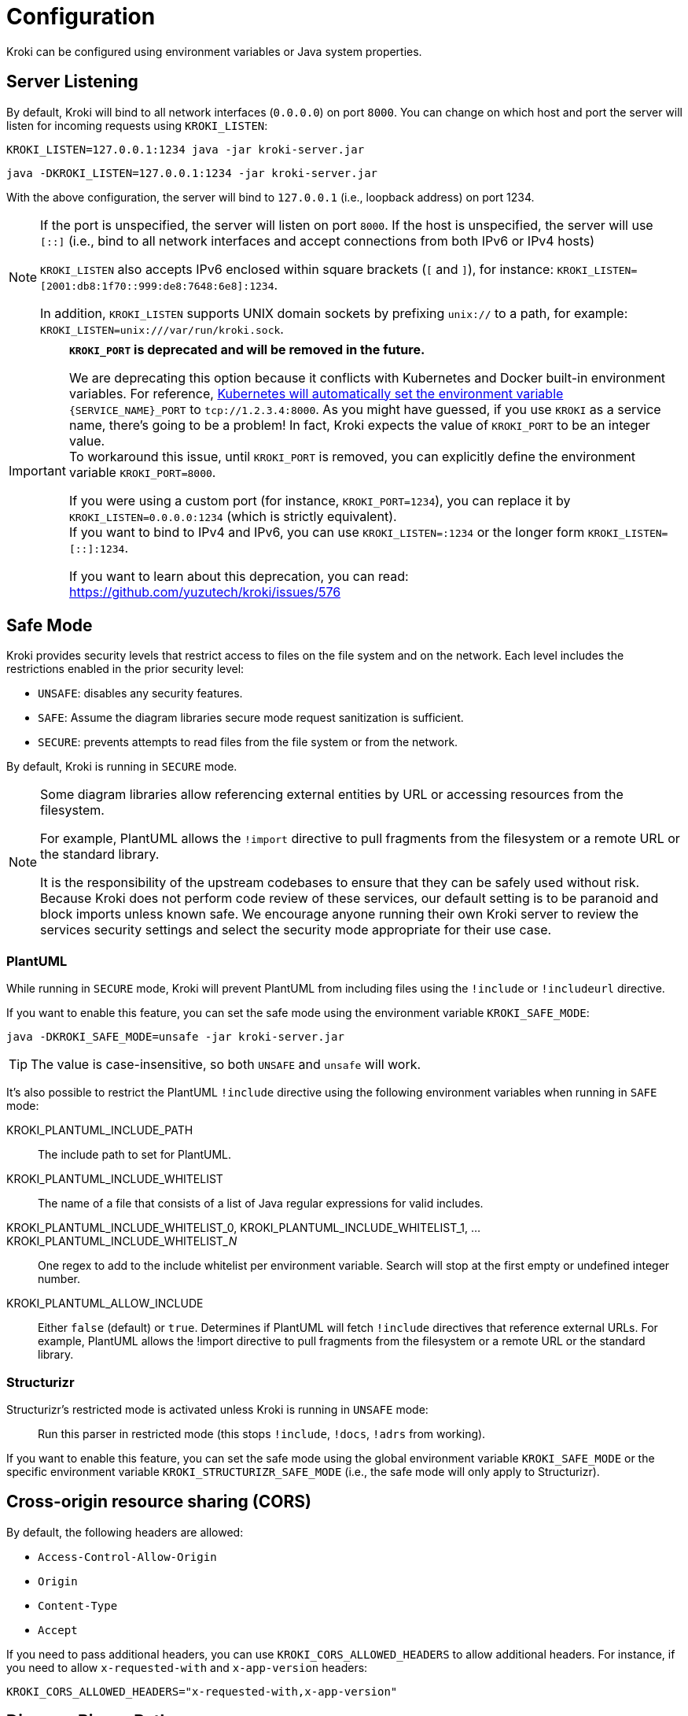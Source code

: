 = Configuration
:url-k8s-environment-variables: https://kubernetes.io/docs/concepts/services-networking/service/#environment-variables

Kroki can be configured using environment variables or Java system properties.

== Server Listening

By default, Kroki will bind to all network interfaces (`0.0.0.0`) on port `8000`.
You can change on which host and port the server will listen for incoming requests using `KROKI_LISTEN`:

[source,java-cli]
KROKI_LISTEN=127.0.0.1:1234 java -jar kroki-server.jar

[source,java-cli]
java -DKROKI_LISTEN=127.0.0.1:1234 -jar kroki-server.jar

With the above configuration, the server will bind to `127.0.0.1` (i.e., loopback address) on port 1234.

[NOTE]
====
If the port is unspecified, the server will listen on port `8000`.
If the host is unspecified, the server will use `[::]` (i.e., bind to all network interfaces and accept connections from both IPv6 or IPv4 hosts)

`KROKI_LISTEN` also accepts IPv6 enclosed within square brackets (`[` and `]`),
for instance: `KROKI_LISTEN=[2001:db8:1f70::999:de8:7648:6e8]:1234`.

In addition, `KROKI_LISTEN` supports UNIX domain sockets by prefixing `unix://` to a path, for example: `KROKI_LISTEN=unix:///var/run/kroki.sock`.
====


[IMPORTANT]
====
*`KROKI_PORT` is deprecated and will be removed in the future.*

We are deprecating this option because it conflicts with Kubernetes and Docker built-in environment variables.
For reference, {url-k8s-environment-variables}[Kubernetes will automatically set the environment variable] `\{SERVICE_NAME}_PORT` to `tcp://1.2.3.4:8000`.
As you might have guessed, if you use `KROKI` as a service name, there's going to be a problem!
In fact, Kroki expects the value of `KROKI_PORT` to be an integer value. +
To workaround this issue, until `KROKI_PORT` is removed, you can explicitly define the environment variable `KROKI_PORT=8000`.

If you were using a custom port (for instance, `KROKI_PORT=1234`), you can replace it by `KROKI_LISTEN=0.0.0.0:1234` (which is strictly equivalent). +
If you want to bind to IPv4 and IPv6, you can use `KROKI_LISTEN=:1234` or the longer form `KROKI_LISTEN=[::]:1234`.

If you want to learn about this deprecation, you can read: https://github.com/yuzutech/kroki/issues/576
====

== Safe Mode

Kroki provides security levels that restrict access to files on the file system and on the network.
Each level includes the restrictions enabled in the prior security level:

- `UNSAFE`: disables any security features.
- `SAFE`: Assume the diagram libraries secure mode request sanitization is sufficient.
- `SECURE`: prevents attempts to read files from the file system or from the network.

By default, Kroki is running in `SECURE` mode.

[NOTE]
====
Some diagram libraries allow referencing external entities by URL or accessing resources from the filesystem.

For example, PlantUML allows the `!import` directive to pull fragments from the filesystem or a remote URL or the standard library.

It is the responsibility of the upstream codebases to ensure that they can be safely used without risk.
Because Kroki does not perform code review of these services, our default setting is to be paranoid and block imports unless known safe.
We encourage anyone running their own Kroki server to review the services security settings and select the security mode appropriate for their use case.
====

=== PlantUML

While running in `SECURE` mode, Kroki will prevent PlantUML from including files using the `!include` or `!includeurl` directive.

If you want to enable this feature, you can set the safe mode using the environment variable `KROKI_SAFE_MODE`:

[source,java-cli]
java -DKROKI_SAFE_MODE=unsafe -jar kroki-server.jar

TIP: The value is case-insensitive, so both `UNSAFE` and `unsafe` will work.

It's also possible to restrict the PlantUML `!include` directive using the following environment variables when running in `SAFE` mode:

KROKI_PLANTUML_INCLUDE_PATH:: The include path to set for PlantUML.
KROKI_PLANTUML_INCLUDE_WHITELIST:: The name of a file that consists of a list of Java regular expressions for valid includes.
KROKI_PLANTUML_INCLUDE_WHITELIST_0, KROKI_PLANTUML_INCLUDE_WHITELIST_1, ... KROKI_PLANTUML_INCLUDE_WHITELIST___N__:: One regex to add to the include whitelist per environment variable. Search will stop at the first empty or undefined integer number.
KROKI_PLANTUML_ALLOW_INCLUDE:: Either `false` (default) or `true`. Determines if PlantUML will fetch `!include` directives that reference external URLs. For example, PlantUML allows the !import directive to pull fragments from the filesystem or a remote URL or the standard library.

=== Structurizr

Structurizr's restricted mode is activated unless Kroki is running in `UNSAFE` mode:

> Run this parser in restricted mode (this stops `!include`, `!docs`, `!adrs` from working).

If you want to enable this feature, you can set the safe mode using the global environment variable `KROKI_SAFE_MODE` or the specific environment variable `KROKI_STRUCTURIZR_SAFE_MODE` (i.e., the safe mode will only apply to Structurizr).

== Cross-origin resource sharing (CORS)

By default, the following headers are allowed:

- `Access-Control-Allow-Origin`
- `Origin`
- `Content-Type`
- `Accept`

If you need to pass additional headers, you can use `KROKI_CORS_ALLOWED_HEADERS` to allow additional headers.
For instance, if you need to allow `x-requested-with` and `x-app-version` headers:

[source]
----
KROKI_CORS_ALLOWED_HEADERS="x-requested-with,x-app-version"
----

== Diagram Binary Paths

Kroki depends on external binaries to generate images.
By default, Kroki will locate these binaries in the `PATH` environment variable.

In case you've installed a diagram library in a way where the executable is not in the `PATH`,
you can override its location manually using an environment variable or a Java system property:

`KROKI_BYTEFIELD_BIN_PATH`:: Path to the `bytefield-svg` binary (defaults: `/usr/bin/bytefield`)
`KROKI_D2_BIN_PATH`:: Path to `d2` binary (defaults: `/usr/bin/d2`)
`KROKI_DBML_BIN_PATH`:: Path to `dbml` binary (defaults: `/usr/bin/dbml`)
`KROKI_DITAA_BIN_PATH`:: Path to `ditaa` binary (defaults: `/usr/bin/ditaa`)
`KROKI_DOT_BIN_PATH`:: Path to `dot` binary (defaults: `/usr/bin/dot`)
`KROKI_ERD_BIN_PATH`:: Path to `erd` binary (defaults: `/usr/bin/erd`)
`KROKI_NOMNOML_BIN_PATH`:: Path to `nomnoml` binary (defaults: `/usr/bin/nomnoml`)
`KROKI_PIKCHR_BIN_PATH`:: Path to `pikchr` binary (defaults: `/usr/bin/pikchr`)
`KROKI_PLANTUML_BIN_PATH`:: Path to `plantuml` binary (defaults: `/usr/bin/plantuml`)
`KROKI_SVGBOB_BIN_PATH`:: Path to `svgbob` binary (defaults: `/usr/bin/svgbob`)
`KROKI_SYMBOLATOR_BIN_PATH`:: Path to `symbolator` binary (defaults: `/usr/bin/symbolator`)
`KROKI_TIKZ2SVG_BIN_PATH`:: Path to `tikz2svg` binary (defaults: `/usr/bin/tikz2svg`)
`KROKI_UMLET_BIN_PATH`:: Path to `umlet` binary (defaults: `/usr/bin/umlet`)
`KROKI_VEGA_BIN_PATH`:: Path to `vega` binary which supports both Vega and Vega-Lite grammar (defaults: `/usr/bin/bytefield`)
`KROKI_WAVEDROM_BIN_PATH`:: Path to `wavedrom` binary (defaults: `/usr/bin/wavedrom`)

For instance, if `dot` is located at [.path]_/path/to/dot_, you can configure the path using a system property:

[source,java-cli]
java -DKROKI_DOT_BIN_PATH=/path/to/dot -jar kroki-server.jar

== Command Timeout

By default, Kroki will wait at most 5 seconds when calling a diagram binary to get a response.
In most scenarios, 5 seconds is more than enough but, if needed, you can adjust the timeout using the `KROKI_COMMAND_TIMEOUT` environment variable.

The expected format is a duration with a time unit:

[horizontal]
`d`:: Days
`h`:: Hours
`m`:: Minutes
`s`:: Seconds
`ms`:: Milliseconds
`micros`:: Microseconds
`nanos`:: Nanoseconds

A few examples:

[source]
----
KROKI_COMMAND_TIMEOUT=10s # <1>
KROKI_COMMAND_TIMEOUT=1m # <2>
KROKI_COMMAND_TIMEOUT=4000ms # <3>
----
<1> 10 seconds
<2> 1 minute
<3> 4 seconds in milliseconds

== Convert Timeout

By default, Kroki will wait at most 20 seconds when calling a Java library to convert a diagram.
In most scenarios, 20 seconds is more than enough but, if needed, you can adjust the timeout using the `KROKI_CONVERT_TIMEOUT` environment variable.

The expected format is a duration with a time unit:

[horizontal]
`d`:: Days
`h`:: Hours
`m`:: Minutes
`s`:: Seconds
`ms`:: Milliseconds
`micros`:: Microseconds
`nanos`:: Nanoseconds

A few examples:

[source]
----
KROKI_CONVERT_TIMEOUT=10s # <1>
KROKI_CONVERT_TIMEOUT=1m # <2>
KROKI_CONVERT_TIMEOUT=4000ms # <3>
----
<1> 10 seconds
<2> 1 minute
<3> 4 seconds in milliseconds

You can also configure a specific timeout for each diagram library.
Currently, only PlantUML supports this configuration:

- `KROKI_PLANTUML_CONVERT_TIMEOUT`

Please note that this specific configuration will override `KROKI_CONVERT_TIMEOUT`.
In other words, diagram library timeouts (for instance, `KROKI_PLANTUML_CONVERT_TIMEOUT`) have higher precedence than `KROKI_CONVERT_TIMEOUT`.

== Companion Container Host and Port

You can configure the host and port on which every companion container will be listening:

KROKI_MERMAID_HOST:: Host of the Mermaid container (default: `127.0.0.1`).
KROKI_MERMAID_PORT:: Port of the Mermaid container (default: `8002`).
KROKI_BPMN_HOST:: Host of the BPMN container (default: `127.0.0.1`).
KROKI_BPMN_PORT:: Port of the BPMN container (default: `8003`).
KROKI_EXCALIDRAW_HOST:: Host of the Excalidraw container (default: `127.0.0.1`).
KROKI_EXCALIDRAW_PORT:: Port of the Excalidraw container (default: `8004`).

NOTE: If you are using the default `docker-compose.yaml` file you can rely on the default values.

== Max URI length

Some diagrams, like Excalidraw, have verbose textual descriptions that will produce long URI.
If the URI requested by the client is longer than the server is willing to interpret, the server will return a 414 (Request-URI Too Long) response status code.
The https://netty.io/4.0/api/io/netty/handler/codec/http/HttpRequestDecoder.html#HttpRequestDecoder--[default max URI length] in Vert.x is 4096.
You can update this default value by setting `KROKI_MAX_URI_LENGTH` environment variable.

TIP: Keep in mind that browsers also have a URI limit on `<img>` tags.
Most modern browsers https://stackoverflow.com/questions/417142/what-is-the-maximum-length-of-a-url-in-different-browsers/417184#417184[support a URI length greater than 64000] on `<img>` tags but this value is probably a bit excessive.
We recommend to use a maximum length that's not greater than 8192 and not greater than 5120 if you are supporting IE 11.

== Max header size

KROKI_MAX_HEADER_SIZE:: The maximum length of all headers. If the sum of the length of each header exceeds this value, 431 (Request Header Fields Too Large) response status code is sent. Defaults to 8192.

== Max body size

KROKI_MAX_BODY_SIZE:: The maximum size of the http body. If the size of the body exceeds this value, 413 (Content Too Large) response status code is sent. Defaults to `1mb`.

NOTE: These variables are only available on the diagrams.net, excalidraw and mermaid containers.

== Excalidraw static assets

By default, Excalidraw loads assets from a public CDN (https://unpkg.com).

It's possible to change this behavior by setting the `KROKI_EXCALIDRAW_ASSET_PATH` environment variable, which is empty by default.

More information about Excalidraw' static assets can be found here: https://docs.excalidraw.com/docs/@excalidraw/excalidraw/installation

== Enabling SSL on the server

By default, SSL/TLS is not enabled on the server but you can enable it by setting `KROKI_SSL` environment variable to `true`.

When SSL is enabled, you must provide the certificate and the private key in one of two ways:

- As strings in PEM format using the `KROKI_SSL_KEY` and `KROKI_SSL_CERT` environment variables, e.g.,:
+
[source,bash]
----
KROKI_SSL_KEY="-----BEGIN RSA PRIVATE KEY-----<PRIVATE_KEY>-----END RSA PRIVATE KEY-----"
----

- As PEM file paths using the `KROKI_SSL_KEY_PATH` and `KROKI_SSL_CERT_PATH` environment variables.
+
[source,bash]
----
KROKI_SSL_KEY_PATH="/etc/ssl/certs/mydomain/privatekey.pem"
----

If both methods are used, the values in `KROKI_SSL_KEY` and `KROKI_SSL_CERT` are given priority.

[NOTE]
====
You can generate a self-signed SSL certificate and private key as PEM format using `openssl`:

[source,bash]
----
openssl req -nodes -x509 -newkey rsa:4096 -keyout key.pem -out cert.pem -days 365
----

The above command will generate two files, `cert.pem` containing the certificate and `key.pem` containing the private key.

You can then write the `KROKI_SSL_CERT` environment variable with the contents of the `cert.pem` file and the `KROKI_SSL_KEY` environment variable with the contents of the `key.pem` to an environment-file:

[source,bash]
----
cat cert.pem | tr -d '\n' | sed 's/^/KROKI_SSL_CERT=/' >> .env
echo >> .env
cat key.pem | tr -d '\n' | sed 's/^/KROKI_SSL_KEY=/' >> .env
----

The container can then be started with the environment variables set accordingly:

Using docker::
+
[source,bash]
----
docker run -p8000:8000 -e KROKI_SSL=true --env-file=.env yuzutech/kroki
----

Using podman::
+
[source,bash]
----
podman run -p8000:8000 -e KROKI_SSL=true --env-file=.env yuzutech/kroki
----

====

If SSL is enabled, both `KROKI_SSL_KEY` (or `KROKI_SSL_KEY_PATH`) and `KROKI_SSL_CERT` (or `KROKI_SSL_CERT_PATH`) must be configured.
